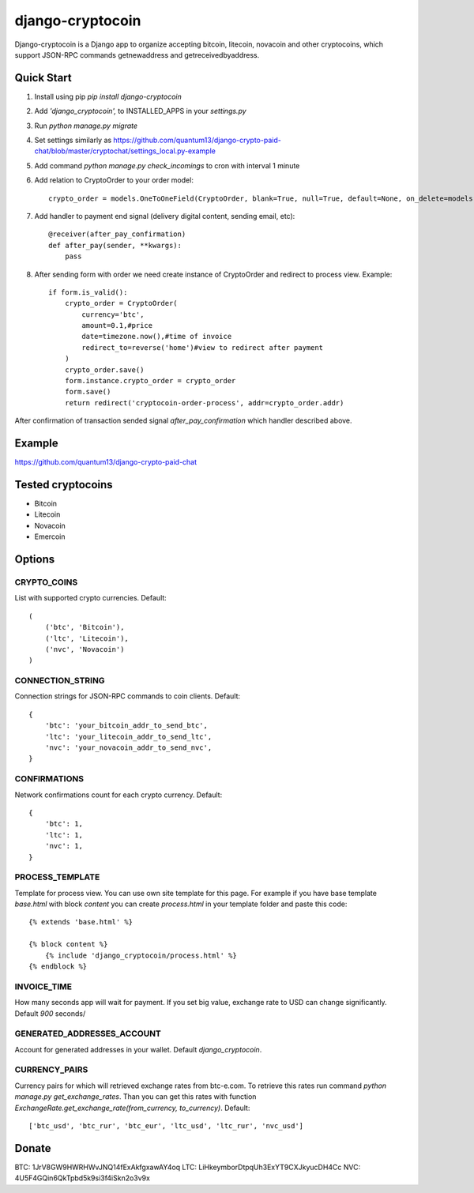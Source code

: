 =================
django-cryptocoin
=================

Django-cryptocoin is a Django app to organize accepting bitcoin, litecoin, novacoin and other cryptocoins, which support JSON-RPC commands getnewaddress and getreceivedbyaddress.

Quick Start
===========

1. Install using pip `pip install django-cryptocoin`

2. Add `'django_cryptocoin',` to INSTALLED_APPS in your `settings.py`

3. Run `python manage.py migrate`

4. Set settings similarly as https://github.com/quantum13/django-crypto-paid-chat/blob/master/cryptochat/settings_local.py-example

5. Add command `python manage.py check_incomings` to cron with interval 1 minute

6. Add relation to CryptoOrder to your order model::

    crypto_order = models.OneToOneField(CryptoOrder, blank=True, null=True, default=None, on_delete=models.SET_NULL, related_name='order')

7. Add handler to payment end signal (delivery digital content, sending email, etc)::

    @receiver(after_pay_confirmation)
    def after_pay(sender, **kwargs):
        pass

8. After sending form with order we need create instance of CryptoOrder and redirect to process view. Example::

        if form.is_valid():
            crypto_order = CryptoOrder(
                currency='btc',
                amount=0.1,#price
                date=timezone.now(),#time of invoice
                redirect_to=reverse('home')#view to redirect after payment
            )
            crypto_order.save()
            form.instance.crypto_order = crypto_order
            form.save()
            return redirect('cryptocoin-order-process', addr=crypto_order.addr)

After confirmation of transaction sended signal `after_pay_confirmation` which handler described above.

Example
=======

https://github.com/quantum13/django-crypto-paid-chat

Tested cryptocoins
==================

- Bitcoin
- Litecoin
- Novacoin
- Emercoin

Options
=======

CRYPTO_COINS
------------
List with supported crypto currencies. Default::

    (
        ('btc', 'Bitcoin'),
        ('ltc', 'Litecoin'),
        ('nvc', 'Novacoin')
    )

CONNECTION_STRING
-----------------
Connection strings for JSON-RPC commands to coin clients. Default::

    {
        'btc': 'your_bitcoin_addr_to_send_btc',
        'ltc': 'your_litecoin_addr_to_send_ltc',
        'nvc': 'your_novacoin_addr_to_send_nvc',
    }

CONFIRMATIONS
-------------
Network confirmations count for each crypto currency. Default::

    {
        'btc': 1,
        'ltc': 1,
        'nvc': 1,
    }

PROCESS_TEMPLATE
----------------
Template for process view. You can use own site template for this page. For example if you have base template `base.html` with block `content` you can create `process.html` in your template folder and paste this code::

    {% extends 'base.html' %}

    {% block content %}
        {% include 'django_cryptocoin/process.html' %}
    {% endblock %}

INVOICE_TIME
------------
How many seconds app will wait for payment. If you set big value, exchange rate to USD can change significantly. Default `900` seconds/

GENERATED_ADDRESSES_ACCOUNT
---------------------------
Account for generated addresses in your wallet. Default `django_cryptocoin`.

CURRENCY_PAIRS
--------------
Currency pairs for which will retrieved exchange rates from btc-e.com. To retrieve this rates run command `python manage.py get_exchange_rates`. Than you can get this rates with function `ExchangeRate.get_exchange_rate(from_currency, to_currency)`. Default::

    ['btc_usd', 'btc_rur', 'btc_eur', 'ltc_usd', 'ltc_rur', 'nvc_usd']



Donate
======

BTC: 1JrV8GW9HWRHWvJNQ14fExAkfgxawAY4oq
LTC: LiHkeymborDtpqUh3ExYT9CXJkyucDH4Cc
NVC: 4U5F4GQin6QkTpbd5k9si3f4iSkn2o3v9x
